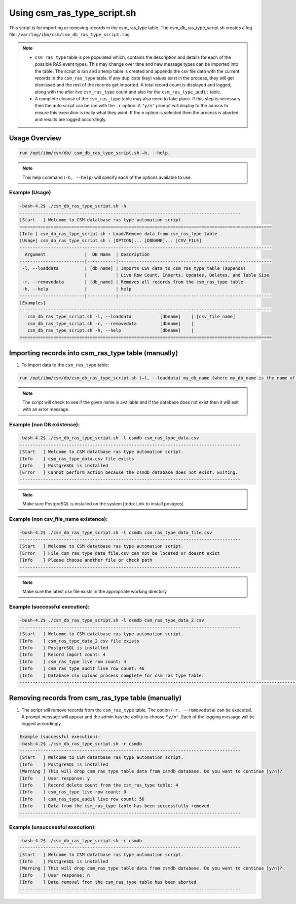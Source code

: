 Using csm_ras_type_script.sh
============================

This script is for importing or removing records in the csm_ras_type table.
The csm_db_ras_type_script.sh creates a log file:
``/var/log/ibm/csm/csm_db_ras_type_script.log``

.. note::
 * ``csm_ras_type`` table is pre populated which, contains the description and details for each of the possible RAS event types. This may change over time and new message types can be imported into the table. The script is ran and a temp table is created and appends the csv file data with the current records in the ``csm_ras_type`` table.  If any duplicate (key) values exist in the process, they will get dismissed and the rest of the records get imported.  A total record count is displayed and logged, along with the after live ``csm_ras_type`` count and also for the ``csm_ras_type_audit`` table.

 * A complete cleanse of the ``csm_ras_type`` table may also need to take place.  If this step is necessary then the auto script can be ran with the ``–r`` option.  A ``"y/n"`` prompt will display to the admins to ensure this execution is really what they want. If the ``n`` option is selected then the process is aborted and results are logged accordingly.

Usage Overview
--------------

.. code-block:: bash

 run /opt/ibm/csm/db/ csm_db_ras_type_script.sh –h, --help.
 
.. note:: This help command (``-h, --help``) will specify each of the options available to use.

Example (Usage)
^^^^^^^^^^^^^^^

.. code-block:: bash

 -bash-4.2$ ./csm_db_ras_type_script.sh -h
 -------------------------------------------------------------------------------------
 [Start   ] Welcome to CSM datatbase ras type automation script.
 =================================================================================================
 [Info ] csm_db_ras_type_script.sh : Load/Remove data from csm_ras_type table
 [Usage] csm_db_ras_type_script.sh : [OPTION]... [DBNAME]... [CSV_FILE]
 -------------------------------------------------------------------------------------------------
   Argument               |  DB Name  | Description
 -------------------------|-----------|-----------------------------------------------------------
  -l, --loaddata          | [db_name] | Imports CSV data to csm_ras_type table (appends)
                          |           | Live Row Count, Inserts, Updates, Deletes, and Table Size
  -r, --removedata        | [db_name] | Removes all records from the csm_ras_type table
  -h, --help              |           | help
 -------------------------|-----------|-----------------------------------------------------------
 [Examples]
 -------------------------------------------------------------------------------------------------
    csm_db_ras_type_script.sh -l, --loaddata           [dbname]    | [csv_file_name]
    csm_db_ras_type_script.sh -r, --removedata         [dbname]    |
    csm_db_ras_type_script.sh -h, --help               [dbname]    |
 =================================================================================================

Importing records into csm_ras_type table (manually)
----------------------------------------------------

1.	To import data to the ``csm_ras_type`` table:

.. code-block:: bash

 run /opt/ibm/csm/db/csm_db_ras_type_script.sh (–l, --loaddata) my_db_name (where my_db_name is the name of your DB) and the csv_file_name.
 
.. note:: The script will check to see if the given name is available and if the database does not exist then it will exit with an error message.  

Example (non DB existence):
^^^^^^^^^^^^^^^^^^^^^^^^^^^

.. code-block:: bash

 -bash-4.2$ ./csm_db_ras_type_script.sh -l csmdb csm_ras_type_data.csv
 -------------------------------------------------------------------------------------
 [Start   ] Welcome to CSM datatbase ras type automation script.
 [Info    ] csm_ras_type_data.csv file exists
 [Info    ] PostgreSQL is installed
 [Error   ] Cannot perform action because the csmdb database does not exist. Exiting.
 -------------------------------------------------------------------------------------

.. note:: Make sure PostgreSQL is installed on the system [todo: Link to install postgres]
 
Example (non csv_file_name existence):
^^^^^^^^^^^^^^^^^^^^^^^^^^^^^^^^^^^^^^^

.. code-block:: bash

 -bash-4.2$ ./csm_db_ras_type_script.sh -l csmdb csm_ras_type_data_file.csv
 -------------------------------------------------------------------------------------
 [Start   ] Welcome to CSM datatbase ras type automation script.
 [Error   ] File csm_ras_type_data_file.csv can not be located or doesnt exist
 [Info    ] Please choose another file or check path
 -------------------------------------------------------------------------------------

.. note:: Make sure the latest csv file exists in the appropriate working directory

Example (successful execution):
^^^^^^^^^^^^^^^^^^^^^^^^^^^^^^^

.. code-block:: bash

 -bash-4.2$ ./csm_db_ras_type_script.sh -l csmdb csm_ras_type_data_2.csv
 -------------------------------------------------------------------------------------
 [Start   ] Welcome to CSM datatbase ras type automation script.
 [Info    ] csm_ras_type_data_2.csv file exists
 [Info    ] PostgreSQL is installed
 [Info    ] Record import count: 4
 [Info    ] csm_ras_type live row count: 4
 [Info    ] csm_ras_type_audit live row count: 46
 [Info    ] Database csv upload process complete for csm_ras_type table.
 ---------------------------------------------------------------------------------------------------------------

Removing records from csm_ras_type table (manually)
---------------------------------------------------

1.  The script will remove records from the ``csm_ras_type`` table. The option (``-r, --removedata``) can be executed.
    A prompt message will appear and the admin has the ability to choose ``"y/n"``.
    Each of the logging message will be logged accordingly.  

.. code-block:: bash

 Example (successful execution):
 -bash-4.2$ ./csm_db_ras_type_script.sh -r csmdb
 -------------------------------------------------------------------------------------
 [Start   ] Welcome to CSM datatbase ras type automation script.
 [Info    ] PostgreSQL is installed
 [Warning ] This will drop csm_ras_type table data from csmdb database. Do you want to continue [y/n]?
 [Info    ] User response: y
 [Info    ] Record delete count from the csm_ras_type table: 4
 [Info    ] csm_ras_type live row count: 0
 [Info    ] csm_ras_type_audit live row count: 50
 [Info    ] Data from the csm_ras_type table has been successfully removed
 -------------------------------------------------------------------------------------

Example (unsuccessful execution):
^^^^^^^^^^^^^^^^^^^^^^^^^^^^^^^^^

.. code-block:: bash

 -bash-4.2$ ./csm_db_ras_type_script.sh -r csmdb
 -------------------------------------------------------------------------------------
 [Start   ] Welcome to CSM datatbase ras type automation script.
 [Info    ] PostgreSQL is installed
 [Warning ] This will drop csm_ras_type table data from csmdb database. Do you want to continue [y/n]?
 [Info    ] User response: n
 [Info    ] Data removal from the csm_ras_type table has been aborted
 -------------------------------------------------------------------------------------
